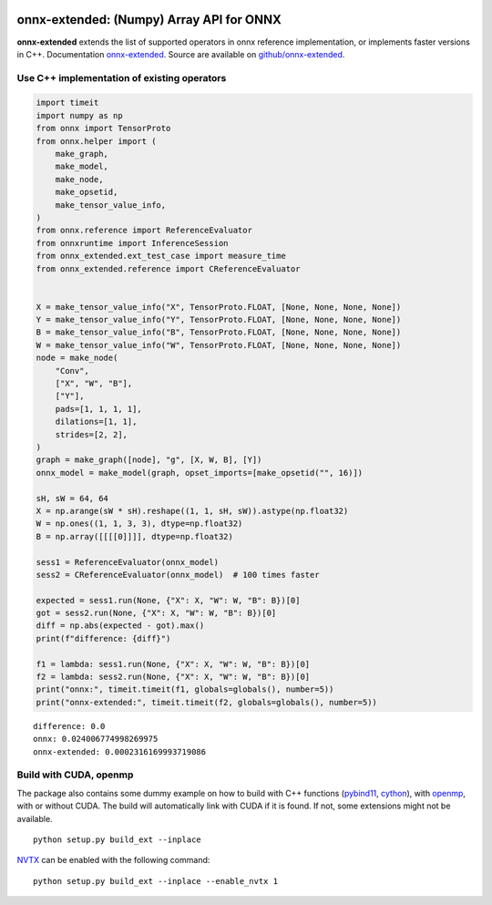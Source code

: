 
.. image:: https://github.com/sdpython/onnx-extended/raw/main/_doc/_static/logo.png
    :width: 120

onnx-extended: (Numpy) Array API for ONNX
=========================================

.. image:: https://dev.azure.com/xavierdupre3/onnx-extended/_apis/build/status/sdpython.onnx-extended
    :target: https://dev.azure.com/xavierdupre3/onnx-extended/

.. image:: https://badge.fury.io/py/onnx-extended.svg
    :target: http://badge.fury.io/py/onnx-extended

.. image:: http://img.shields.io/github/issues/sdpython/onnx-extended.png
    :alt: GitHub Issues
    :target: https://github.com/sdpython/onnx-extended/issues

.. image:: https://img.shields.io/badge/license-MIT-blue.svg
    :alt: MIT License
    :target: http://opensource.org/licenses/MIT

.. image:: https://img.shields.io/github/repo-size/sdpython/onnx-extended
    :target: https://github.com/sdpython/onnx-extended/
    :alt: size

.. image:: https://img.shields.io/badge/code%20style-black-000000.svg
    :target: https://github.com/psf/black

**onnx-extended** extends the list of supported operators in onnx
reference implementation, or implements faster versions in C++.
Documentation `onnx-extended
<http://www.xavierdupre.fr/app/onnx-extended/helpsphinx/index.html>`_.
Source are available on `github/onnx-extended
<https://github.com/sdpython/onnx-extended>`_.

Use C++ implementation of existing operators
++++++++++++++++++++++++++++++++++++++++++++

.. code-block:: python

    import timeit
    import numpy as np
    from onnx import TensorProto
    from onnx.helper import (
        make_graph,
        make_model,
        make_node,
        make_opsetid,
        make_tensor_value_info,
    )
    from onnx.reference import ReferenceEvaluator
    from onnxruntime import InferenceSession
    from onnx_extended.ext_test_case import measure_time
    from onnx_extended.reference import CReferenceEvaluator


    X = make_tensor_value_info("X", TensorProto.FLOAT, [None, None, None, None])
    Y = make_tensor_value_info("Y", TensorProto.FLOAT, [None, None, None, None])
    B = make_tensor_value_info("B", TensorProto.FLOAT, [None, None, None, None])
    W = make_tensor_value_info("W", TensorProto.FLOAT, [None, None, None, None])
    node = make_node(
        "Conv",
        ["X", "W", "B"],
        ["Y"],
        pads=[1, 1, 1, 1],
        dilations=[1, 1],
        strides=[2, 2],
    )
    graph = make_graph([node], "g", [X, W, B], [Y])
    onnx_model = make_model(graph, opset_imports=[make_opsetid("", 16)])

    sH, sW = 64, 64
    X = np.arange(sW * sH).reshape((1, 1, sH, sW)).astype(np.float32)
    W = np.ones((1, 1, 3, 3), dtype=np.float32)
    B = np.array([[[[0]]]], dtype=np.float32)

    sess1 = ReferenceEvaluator(onnx_model)
    sess2 = CReferenceEvaluator(onnx_model)  # 100 times faster

    expected = sess1.run(None, {"X": X, "W": W, "B": B})[0]
    got = sess2.run(None, {"X": X, "W": W, "B": B})[0]
    diff = np.abs(expected - got).max()
    print(f"difference: {diff}")

    f1 = lambda: sess1.run(None, {"X": X, "W": W, "B": B})[0]
    f2 = lambda: sess2.run(None, {"X": X, "W": W, "B": B})[0]
    print("onnx:", timeit.timeit(f1, globals=globals(), number=5))
    print("onnx-extended:", timeit.timeit(f2, globals=globals(), number=5))

::

    difference: 0.0
    onnx: 0.024006774998269975
    onnx-extended: 0.0002316169993719086

Build with CUDA, openmp
+++++++++++++++++++++++

The package also contains some dummy example on how to
build with C++ functions (`pybind11 <https://github.com/pybind/pybind11>`_,
`cython <https://cython.org/>`_), with `openmp
<https://www.openmp.org/>`_,
with or without CUDA.
The build will automatically link with CUDA if it is found.
If not, some extensions might not be available.

::

    python setup.py build_ext --inplace

`NVTX <https://github.com/NVIDIA/NVTX>`_
can be enabled with the following command:

::

    python setup.py build_ext --inplace --enable_nvtx 1
